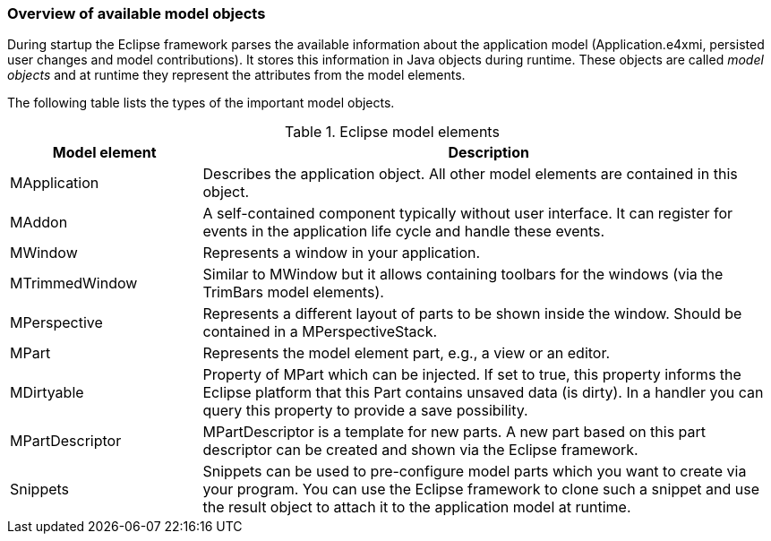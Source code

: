 === Overview of available model objects
		
During startup the Eclipse framework parses the available information about the application model (Application.e4xmi, persisted user changes and model contributions).
It stores this information in Java objects during runtime.
These objects are called _model objects_ and at runtime they represent the attributes from the model elements.

The following table lists the types of the important model objects.

.Eclipse model elements
[cols="1,3"]
|===
|Model element |Description

|MApplication
|Describes the application object. All other model elements are contained in this object.

|MAddon
|A self-contained component typically without user interface.
It can register for events in the application life cycle and handle these events.

|MWindow
|Represents a window in your application.

|MTrimmedWindow
|Similar to MWindow but it allows containing toolbars for the windows (via the TrimBars model elements).

|MPerspective
|Represents a different layout of parts to be shown inside the window. Should be contained in a MPerspectiveStack.

|MPart
|Represents the model element part, e.g., a view or an editor.

|MDirtyable
|Property of MPart which can be injected. If set to true, this property informs the Eclipse platform that this Part contains unsaved data (is dirty).
In a handler you can query this property to provide a save possibility.

|MPartDescriptor
|MPartDescriptor is a template for new parts.
A new part based on this part descriptor can be created and shown via the Eclipse framework.

|Snippets
|Snippets can be used to pre-configure model parts which you want to create via your program.
You can use the Eclipse framework to clone such a snippet and use the result object to attach it to the application model at runtime.
|===
